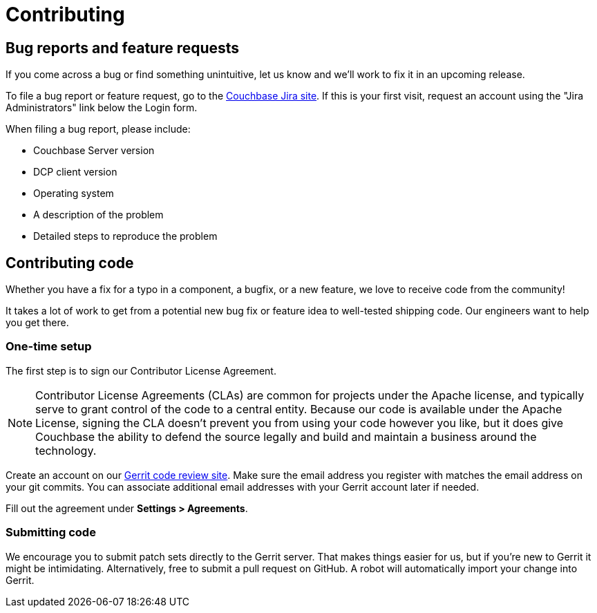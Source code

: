 = Contributing

== Bug reports and feature requests

If you come across a bug or find something unintuitive, let us know and we’ll work to fix it in an upcoming release.

To file a bug report or feature request, go to the https://issues.couchbase.com[Couchbase Jira site].
If this is your first visit, request an account using the "Jira Administrators" link below the Login form.

When filing a bug report, please include:

* Couchbase Server version
* DCP client version
* Operating system
* A description of the problem
* Detailed steps to reproduce the problem

== Contributing code

Whether you have a fix for a typo in a component, a bugfix, or a new feature, we love to receive code from the community!

It takes a lot of work to get from a potential new bug fix or feature idea to well-tested shipping code.
Our engineers want to help you get there.

=== One-time setup

The first step is to sign our Contributor License Agreement.

NOTE: Contributor License Agreements (CLAs) are common for projects under the Apache license, and typically serve to grant control of the code to a central entity.
Because our code is available under the Apache License, signing the CLA doesn’t prevent you from using your code however you like, but it does give Couchbase the ability to defend the source legally and build and maintain a business around the technology.

Create an account on our http://review.couchbase.org/[Gerrit code review site].
Make sure the email address you register with matches the email address on your git commits.
You can associate additional email addresses with your Gerrit account later if needed.

Fill out the agreement under **Settings > Agreements**.

=== Submitting code

We encourage you to submit patch sets directly to the Gerrit server.
That makes things easier for us, but if you're new to Gerrit it might be intimidating.
Alternatively, free to submit a pull request on GitHub.
A robot will automatically import your change into Gerrit.
